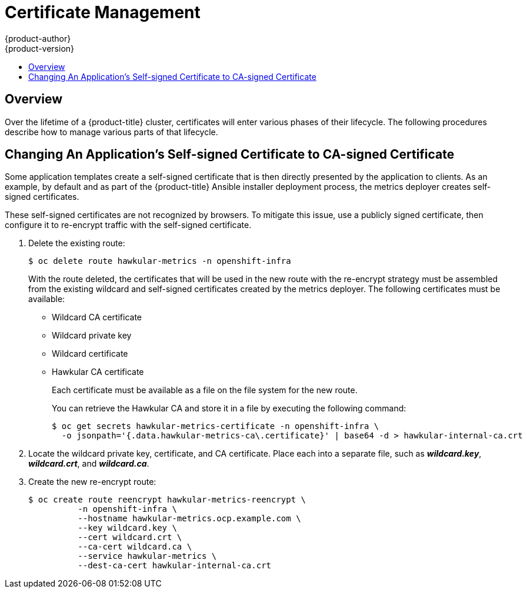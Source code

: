 [[admin-solutions-certificate-management]]
= Certificate Management
{product-author}
{product-version}
:data-uri:
:icons:
:experimental:
:toc: macro
:toc-title:

toc::[]

== Overview

Over the lifetime of a {product-title} cluster, certificates will enter various
phases of their lifecycle. The following procedures describe how to manage
various parts of that lifecycle.

[[change-app-cert-to-ca-signed-cert]]
== Changing An Application's Self-signed Certificate to CA-signed Certificate

Some application templates create a self-signed certificate that is then
directly presented by the application to clients. As an example, by default and
as part of the {product-title} Ansible installer deployment process, the metrics
deployer creates self-signed certificates.

These self-signed certificates are not recognized by browsers. To mitigate this
issue, use a publicly signed certificate, then configure it to re-encrypt
traffic with the self-signed certificate.

. Delete the existing route:
+
----
$ oc delete route hawkular-metrics -n openshift-infra
----
+
With the route deleted, the certificates that will be used in the new route with
the re-encrypt strategy must be assembled from the existing wildcard and
self-signed certificates created by the metrics deployer. The following
certificates must be available:
+
- Wildcard CA certificate
- Wildcard private key
- Wildcard certificate
- Hawkular CA certificate
+
Each certificate must be available as a file on the file system for the new
route.
+
You can retrieve the Hawkular CA and store it in a file by executing the
following command:
+
----
$ oc get secrets hawkular-metrics-certificate -n openshift-infra \
  -o jsonpath='{.data.hawkular-metrics-ca\.certificate}' | base64 -d > hawkular-internal-ca.crt
----

. Locate the wildcard private key, certificate, and CA certificate. Place each
into a separate file, such as *_wildcard.key_*, *_wildcard.crt_*, and
*_wildcard.ca_*.

. Create the new re-encrypt route:
+
----
$ oc create route reencrypt hawkular-metrics-reencrypt \
          -n openshift-infra \
          --hostname hawkular-metrics.ocp.example.com \
          --key wildcard.key \
          --cert wildcard.crt \
          --ca-cert wildcard.ca \
          --service hawkular-metrics \
          --dest-ca-cert hawkular-internal-ca.crt
----
